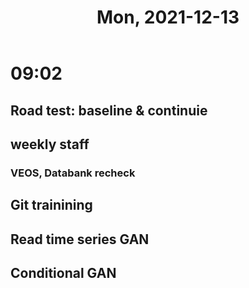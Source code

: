 #+TITLE: Mon, 2021-12-13
* 09:02
** Road test: baseline & continuie
** weekly staff
*** VEOS, Databank recheck
** Git trainining
** Read time series GAN
** Conditional GAN
